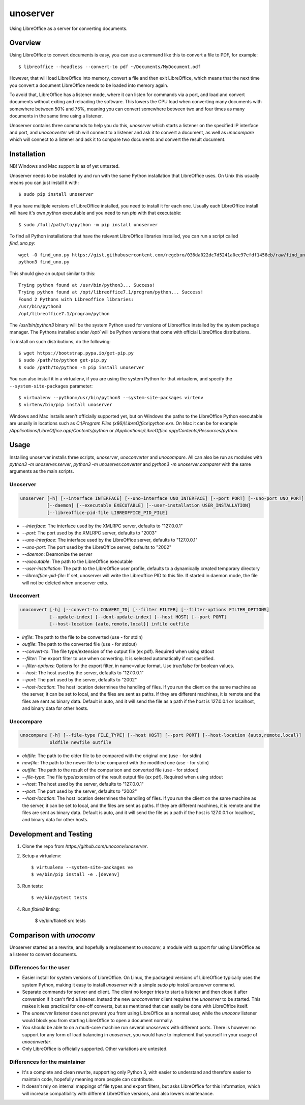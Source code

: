 unoserver
=========

Using LibreOffice as a server for converting documents.

Overview
--------

Using LibreOffice to convert documents is easy, you can use a command like this to
convert a file to PDF, for example::

    $ libreoffice --headless --convert-to pdf ~/Documents/MyDocument.odf

However, that will load LibreOffice into memory, convert a file and then exit LibreOffice,
which means that the next time you convert a document LibreOffice needs to be loaded into
memory again.

To avoid that, LibreOffice has a listener mode, where it can listen for commands via a port,
and load and convert documents without exiting and reloading the software. This lowers the
CPU load when converting many documents with somewhere between 50% and 75%, meaning you can
convert somewhere between two and four times as many documents in the same time using a listener.

Unoserver contains three commands to help you do this, `unoserver` which starts a listener on the
specified IP interface and port, and `unoconverter` which will connect to a listener and ask it
to convert a document, as well as `unocompare` which will connect to a listener and ask it
to compare two documents and convert the result document.


Installation
------------

NB! Windows and Mac support is as of yet untested.

Unoserver needs to be installed by and run with the same Python installation that LibreOffice uses.
On Unix this usually means you can just install it with::

   $ sudo pip install unoserver

If you have multiple versions of LibreOffice installed, you need to install it for each one.
Usually each LibreOffice install will have it's own `python` executable and you need to run
`pip` with that executable::

  $ sudo /full/path/to/python -m pip install unoserver

To find all Python installations that have the relevant LibreOffice libraries installed,
you can run a script called `find_uno.py`::

  wget -O find_uno.py https://gist.githubusercontent.com/regebro/036da022dc7d5241a0ee97efdf1458eb/raw/find_uno.py
  python3 find_uno.py

This should give an output similar to this::

  Trying python found at /usr/bin/python3... Success!
  Trying python found at /opt/libreoffice7.1/program/python... Success!
  Found 2 Pythons with Libreoffice libraries:
  /usr/bin/python3
  /opt/libreoffice7.1/program/python

The `/usr/bin/python3` binary will be the system Python used for versions of
Libreoffice installed by the system package manager. The Pythons installed
under `/opt/` will be Python versions that come with official LibreOffice
distributions.

To install on such distributions, do the following::

  $ wget https://bootstrap.pypa.io/get-pip.py
  $ sudo /path/to/python get-pip.py
  $ sudo /path/to/python -m pip install unoserver

You can also install it in a virtualenv, if you are using the system Python
for that virtualenv, and specify the ``--system-site-packages`` parameter::

  $ virtualenv --python=/usr/bin/python3 --system-site-packages virtenv
  $ virtenv/bin/pip install unoserver

Windows and Mac installs aren't officially supported yet, but on Windows the
paths to the LibreOffice Python executable are usually in locations such as
`C:\\Program Files (x86)\\LibreOffice\\python.exe`. On Mac it can be for
example `/Applications/LibreOffice.app/Contents/python` or
`/Applications/LibreOffice.app/Contents/Resources/python`.


Usage
-----

Installing unoserver installs three scripts, `unoserver`, `unoconverter` and `unocompare`.
All can also be run as modules with `python3 -m unoserver.server`, `python3 -m unoserver.converter`
and `python3 -m unoserver.comparer` with the same arguments as the main scripts.

Unoserver
~~~~~~~~~

.. code::

  unoserver [-h] [--interface INTERFACE] [--uno-interface UNO_INTERFACE] [--port PORT] [--uno-port UNO_PORT]
            [--daemon] [--executable EXECUTABLE] [--user-installation USER_INSTALLATION]
            [--libreoffice-pid-file LIBREOFFICE_PID_FILE]

* `--interface`: The interface used by the XMLRPC server, defaults to "127.0.0.1"
* `--port`: The port used by the XMLRPC server, defaults to "2003"
* `--uno-interface`: The interface used by the LibreOffice server, defaults to "127.0.0.1"
* `--uno-port`: The port used by the LibreOffice server, defaults to "2002"
* `--daemon`: Deamonize the server
* `--executable`: The path to the LibreOffice executable
* `--user-installation`: The path to the LibreOffice user profile, defaults to a dynamically created temporary directory
* `--libreoffice-pid-file`: If set, unoserver will write the Libreoffice PID to this file.
  If started in daemon mode, the file will not be deleted when unoserver exits.

Unoconvert
~~~~~~~~~~

.. code::

  unoconvert [-h] [--convert-to CONVERT_TO] [--filter FILTER] [--filter-options FILTER_OPTIONS]
             [--update-index] [--dont-update-index] [--host HOST] [--port PORT]
             [--host-location {auto,remote,local}] infile outfile

* `infile`: The path to the file to be converted (use - for stdin)
* `outfile`: The path to the converted file (use - for stdout)
* `--convert-to`: The file type/extension of the output file (ex pdf). Required when using stdout
* `--filter`: The export filter to use when converting. It is selected automatically if not specified.
* `--filter-options`: Options for the export filter, in name=value format. Use true/false for boolean values.
* `--host`: The host used by the server, defaults to "127.0.0.1"
* `--port`: The port used by the server, defaults to "2002"
* `--host-location`: The host location determines the handling of files. If you run the client on the
  same machine as the server, it can be set to local, and the files are sent as paths. If they are
  different machines, it is remote and the files are sent as binary data. Default is auto, and it will
  send the file as a path if the host is 127.0.0.1 or localhost, and binary data for other hosts.

Unocompare
~~~~~~~~~~

.. code::

  unocompare [-h] [--file-type FILE_TYPE] [--host HOST] [--port PORT] [--host-location {auto,remote,local}]
             oldfile newfile outfile

* `oldfile`: The path to the older file to be compared with the original one (use - for stdin)
* `newfile`: The path to the newer file to be compared with the modified one (use - for stdin)
* `outfile`: The path to the result of the comparison and converted file (use - for stdout)
* `--file-type`: The file type/extension of the result output file (ex pdf). Required when using stdout
* `--host`: The host used by the server, defaults to "127.0.0.1"
* `--port`: The port used by the server, defaults to "2002"
* `--host-location`: The host location determines the handling of files. If you run the client on the
  same machine as the server, it can be set to local, and the files are sent as paths. If they are
  different machines, it is remote and the files are sent as binary data. Default is auto, and it will
  send the file as a path if the host is 127.0.0.1 or localhost, and binary data for other hosts.


Development and Testing
-----------------------

1. Clone the repo from `https://github.com/unoconv/unoserver`.

2. Setup a virtualenv::

    $ virtualenv --system-site-packages ve
    $ ve/bin/pip install -e .[devenv]

3. Run tests::

    $ ve/bin/pytest tests

4. Run `flake8` linting:

    $ ve/bin/flake8 src tests


Comparison with `unoconv`
-------------------------

Unoserver started as a rewrite, and hopefully a replacement to `unoconv`, a module with support
for using LibreOffice as a listener to convert documents.

Differences for the user
~~~~~~~~~~~~~~~~~~~~~~~~

* Easier install for system versions of LibreOffice. On Linux, the packaged versions of LibreOffice
  typically uses the system Python, making it easy to install `unoserver` with a simple
  `sudo pip install unoserver` command.

* Separate commands for server and client. The client no longer tries to start a listener and then
  close it after conversion if it can't find a listener. Instead the new `unoconverter` client
  requires the `unoserver` to be started. This makes it less practical for one-off converts,
  but as mentioned that can easily be done with LibreOffice itself.

* The `unoserver` listener does not prevent you from using LibreOffice as a normal user, while the
  `unoconv` listener would block you from starting LibreOffice to open a document normally.

* You should be able to on a multi-core machine run several `unoservers` with different ports.
  There is however no support for any form of load balancing in `unoserver`, you would have to
  implement that yourself in your usage of `unoconverter`.

* Only LibreOffice is officially supported. Other variations are untested.


Differences for the maintainer
~~~~~~~~~~~~~~~~~~~~~~~~~~~~~~

* It's a complete and clean rewrite, supporting only Python 3, with easier to understand and
  therefore easier to maintain code, hopefully meaning more people can contribute.

* It doesn't rely on internal mappings of file types and export filters, but asks LibreOffice
  for this information, which will increase compatibility with different LibreOffice versions,
  and also lowers maintenance.
